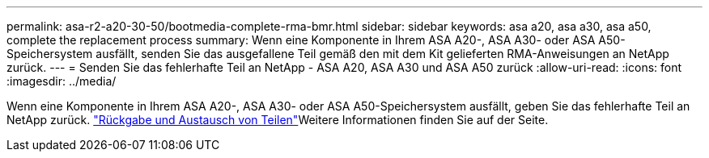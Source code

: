 ---
permalink: asa-r2-a20-30-50/bootmedia-complete-rma-bmr.html 
sidebar: sidebar 
keywords: asa a20, asa a30, asa a50, complete the replacement process 
summary: Wenn eine Komponente in Ihrem ASA A20-, ASA A30- oder ASA A50-Speichersystem ausfällt, senden Sie das ausgefallene Teil gemäß den mit dem Kit gelieferten RMA-Anweisungen an NetApp zurück. 
---
= Senden Sie das fehlerhafte Teil an NetApp - ASA A20, ASA A30 und ASA A50 zurück
:allow-uri-read: 
:icons: font
:imagesdir: ../media/


[role="lead"]
Wenn eine Komponente in Ihrem ASA A20-, ASA A30- oder ASA A50-Speichersystem ausfällt, geben Sie das fehlerhafte Teil an NetApp zurück.  https://mysupport.netapp.com/site/info/rma["Rückgabe und Austausch von Teilen"]Weitere Informationen finden Sie auf der Seite.
